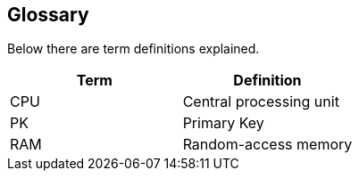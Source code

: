 [[glossary]]
== Glossary

Below there are term definitions explained.

|===
|Term |Definition

|CPU
|Central processing unit

|PK
|Primary Key

|RAM
|Random-access memory
|===
